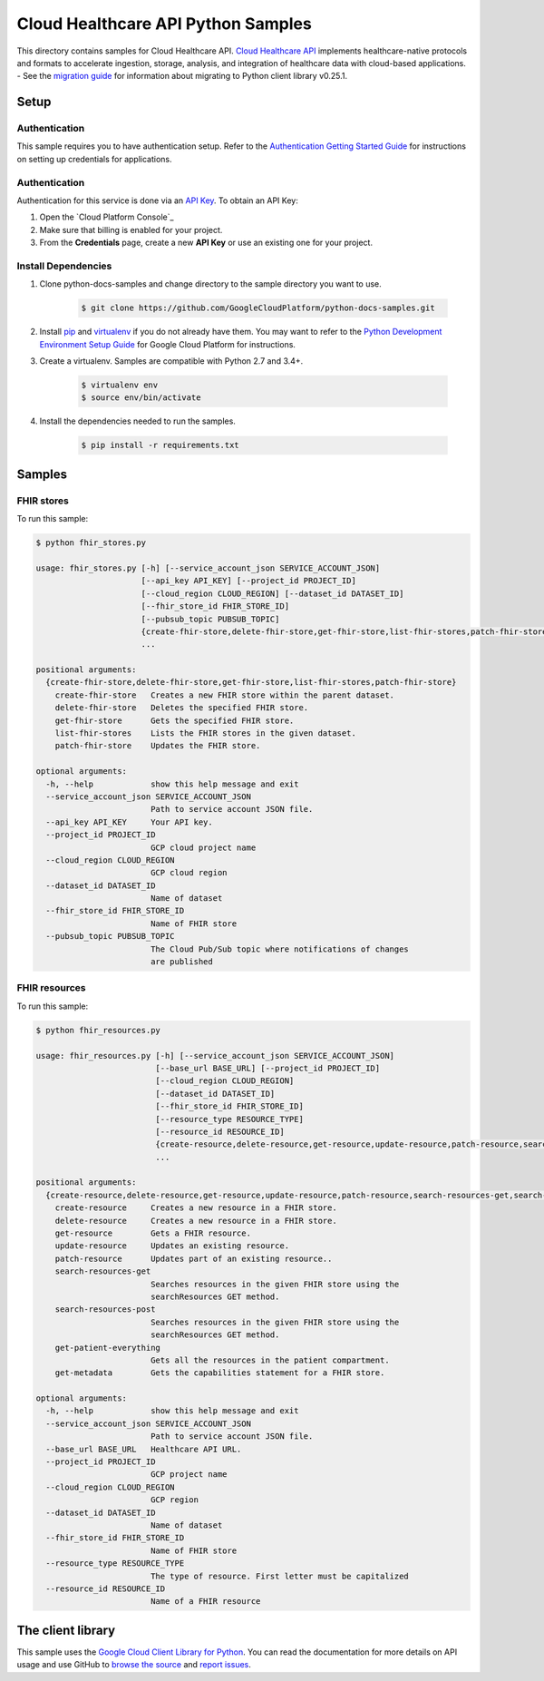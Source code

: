 .. This file is automatically generated. Do not edit this file directly.

Cloud Healthcare API Python Samples
===============================================================================

.. image:: https://gstatic.com/cloudssh/images/open-btn.png
   :target: https://console.cloud.google.com/cloudshell/open?git_repo=https://github.com/GoogleCloudPlatform/python-docs-samples&page=editor&open_in_editor=healthcare/api-client/fhir/README.rst


This directory contains samples for Cloud Healthcare API. `Cloud Healthcare API`_ implements healthcare-native protocols and formats to accelerate ingestion, storage, analysis, and integration of healthcare data with cloud-based applications.
- See the `migration guide`_ for information about migrating to Python client library v0.25.1.

.. _migration guide: https://cloud.google.com/vision/docs/python-client-migration




.. _Cloud Healthcare API: https://cloud.google.com/healthcare/docs

Setup
-------------------------------------------------------------------------------


Authentication
++++++++++++++

This sample requires you to have authentication setup. Refer to the
`Authentication Getting Started Guide`_ for instructions on setting up
credentials for applications.

.. _Authentication Getting Started Guide:
    https://cloud.google.com/docs/authentication/getting-started

Authentication
++++++++++++++

Authentication for this service is done via an `API Key`_. To obtain an API
Key:

1. Open the `Cloud Platform Console`_
2. Make sure that billing is enabled for your project.
3. From the **Credentials** page, create a new **API Key** or use an existing
   one for your project.

.. _API Key:
    https://developers.google.com/api-client-library/python/guide/aaa_apikeys
.. _Cloud Console: https://console.cloud.google.com/project?_

Install Dependencies
++++++++++++++++++++

#. Clone python-docs-samples and change directory to the sample directory you want to use.

    .. code-block:: bash

        $ git clone https://github.com/GoogleCloudPlatform/python-docs-samples.git

#. Install `pip`_ and `virtualenv`_ if you do not already have them. You may want to refer to the `Python Development Environment Setup Guide`_ for Google Cloud Platform for instructions.

   .. _Python Development Environment Setup Guide:
       https://cloud.google.com/python/setup

#. Create a virtualenv. Samples are compatible with Python 2.7 and 3.4+.

    .. code-block:: bash

        $ virtualenv env
        $ source env/bin/activate

#. Install the dependencies needed to run the samples.

    .. code-block:: bash

        $ pip install -r requirements.txt

.. _pip: https://pip.pypa.io/
.. _virtualenv: https://virtualenv.pypa.io/

Samples
-------------------------------------------------------------------------------

FHIR stores
+++++++++++++++++++++++++++++++++++++++++++++++++++++++++++++++++++++++++++++++

.. image:: https://gstatic.com/cloudssh/images/open-btn.png
   :target: https://console.cloud.google.com/cloudshell/open?git_repo=https://github.com/GoogleCloudPlatform/python-docs-samples&page=editor&open_in_editor=healthcare/api-client/fhir/fhir_stores.py,healthcare/api-client/fhir/README.rst




To run this sample:

.. code-block:: bash

    $ python fhir_stores.py

    usage: fhir_stores.py [-h] [--service_account_json SERVICE_ACCOUNT_JSON]
                          [--api_key API_KEY] [--project_id PROJECT_ID]
                          [--cloud_region CLOUD_REGION] [--dataset_id DATASET_ID]
                          [--fhir_store_id FHIR_STORE_ID]
                          [--pubsub_topic PUBSUB_TOPIC]
                          {create-fhir-store,delete-fhir-store,get-fhir-store,list-fhir-stores,patch-fhir-store}
                          ...

    positional arguments:
      {create-fhir-store,delete-fhir-store,get-fhir-store,list-fhir-stores,patch-fhir-store}
        create-fhir-store   Creates a new FHIR store within the parent dataset.
        delete-fhir-store   Deletes the specified FHIR store.
        get-fhir-store      Gets the specified FHIR store.
        list-fhir-stores    Lists the FHIR stores in the given dataset.
        patch-fhir-store    Updates the FHIR store.

    optional arguments:
      -h, --help            show this help message and exit
      --service_account_json SERVICE_ACCOUNT_JSON
                            Path to service account JSON file.
      --api_key API_KEY     Your API key.
      --project_id PROJECT_ID
                            GCP cloud project name
      --cloud_region CLOUD_REGION
                            GCP cloud region
      --dataset_id DATASET_ID
                            Name of dataset
      --fhir_store_id FHIR_STORE_ID
                            Name of FHIR store
      --pubsub_topic PUBSUB_TOPIC
                            The Cloud Pub/Sub topic where notifications of changes
                            are published



FHIR resources
+++++++++++++++++++++++++++++++++++++++++++++++++++++++++++++++++++++++++++++++

.. image:: https://gstatic.com/cloudssh/images/open-btn.png
   :target: https://console.cloud.google.com/cloudshell/open?git_repo=https://github.com/GoogleCloudPlatform/python-docs-samples&page=editor&open_in_editor=healthcare/api-client/fhir/fhir_resources.py,healthcare/api-client/fhir/README.rst




To run this sample:

.. code-block:: bash

    $ python fhir_resources.py

    usage: fhir_resources.py [-h] [--service_account_json SERVICE_ACCOUNT_JSON]
                             [--base_url BASE_URL] [--project_id PROJECT_ID]
                             [--cloud_region CLOUD_REGION]
                             [--dataset_id DATASET_ID]
                             [--fhir_store_id FHIR_STORE_ID]
                             [--resource_type RESOURCE_TYPE]
                             [--resource_id RESOURCE_ID]
                             {create-resource,delete-resource,get-resource,update-resource,patch-resource,search-resources-get,search-resources-post,get-patient-everything,get-metadata}
                             ...

    positional arguments:
      {create-resource,delete-resource,get-resource,update-resource,patch-resource,search-resources-get,search-resources-post,get-patient-everything,get-metadata}
        create-resource     Creates a new resource in a FHIR store.
        delete-resource     Creates a new resource in a FHIR store.
        get-resource        Gets a FHIR resource.
        update-resource     Updates an existing resource.
        patch-resource      Updates part of an existing resource..
        search-resources-get
                            Searches resources in the given FHIR store using the
                            searchResources GET method.
        search-resources-post
                            Searches resources in the given FHIR store using the
                            searchResources GET method.
        get-patient-everything
                            Gets all the resources in the patient compartment.
        get-metadata        Gets the capabilities statement for a FHIR store.

    optional arguments:
      -h, --help            show this help message and exit
      --service_account_json SERVICE_ACCOUNT_JSON
                            Path to service account JSON file.
      --base_url BASE_URL   Healthcare API URL.
      --project_id PROJECT_ID
                            GCP project name
      --cloud_region CLOUD_REGION
                            GCP region
      --dataset_id DATASET_ID
                            Name of dataset
      --fhir_store_id FHIR_STORE_ID
                            Name of FHIR store
      --resource_type RESOURCE_TYPE
                            The type of resource. First letter must be capitalized
      --resource_id RESOURCE_ID
                            Name of a FHIR resource





The client library
-------------------------------------------------------------------------------

This sample uses the `Google Cloud Client Library for Python`_.
You can read the documentation for more details on API usage and use GitHub
to `browse the source`_ and  `report issues`_.

.. _Google Cloud Client Library for Python:
    https://googlecloudplatform.github.io/google-cloud-python/
.. _browse the source:
    https://github.com/GoogleCloudPlatform/google-cloud-python
.. _report issues:
    https://github.com/GoogleCloudPlatform/google-cloud-python/issues


.. _Google Cloud SDK: https://cloud.google.com/sdk/